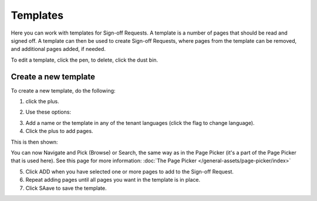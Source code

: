 Templates
===========

Here you can work with templates for Sign-off Requests. A template is a number of pages that should be read and signed off. A template can then be used to create Sign-off Requests, where pages from the template can be removed, and additional pages added, if needed.

.. image:: sign-off-requests-templates-new2.png

To edit a template, click the pen, to delete, click the dust bin.

Create a new template
*************************
To create a new template, do the following:

1. click the plus.

.. image:: sign-off-requests-templates-clickplus-new.png

2. Use these options:

.. image:: sign-off-requests-templates-options.png

3. Add a name or the template in any of the tenant languages (click the flag to change language).

4. Click the plus to add pages.

This is then shown:

.. image:: sign-off-requests-templates-options-pages.png

You can now Navigate and Pick (Browse) or Search, the same way as in the Page Picker (it's a part of the Page Picker that is used here). See this page for more information: :doc:`The Page Picker </general-assets/page-picker/index>`

5. Click ADD when you have selected one or more pages to add to the Sign-off Request.
6. Repeat adding pages until all pages you want in the template is in place.
7. Click SAave to save the template.
